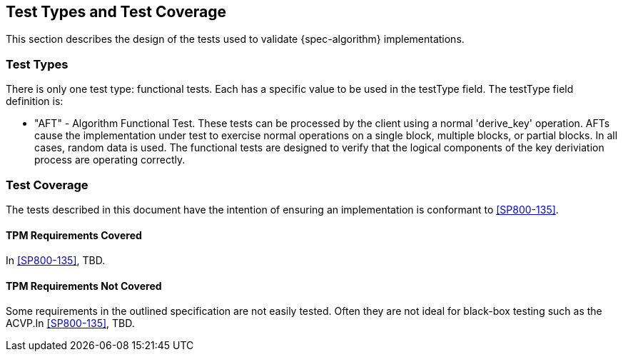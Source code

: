 
[#testtypes]
== Test Types and Test Coverage

This section describes the design of the tests used to validate {spec-algorithm} implementations.

=== Test Types

There is only one test type: functional tests. Each has a specific value to be used in the testType field. The testType field definition is:

* "AFT" - Algorithm Functional Test. These tests can be processed by the client using a normal 'derive_key' operation. AFTs cause the implementation under test to exercise normal operations on a single block, multiple blocks, or partial blocks. In all cases, random data is used. The functional tests are designed to verify that the logical components of the key deriviation process are operating correctly.

=== Test Coverage

The tests described in this document have the intention of ensuring an implementation is conformant to <<SP800-135>>.

[[tpm-coverage]]
==== TPM Requirements Covered

In <<SP800-135>>, TBD.

[[tpm-not-coverage]]
==== TPM Requirements Not Covered

Some requirements in the outlined specification are not easily tested. Often they are not ideal for black-box testing such as the ACVP.In <<SP800-135>>, TBD.

